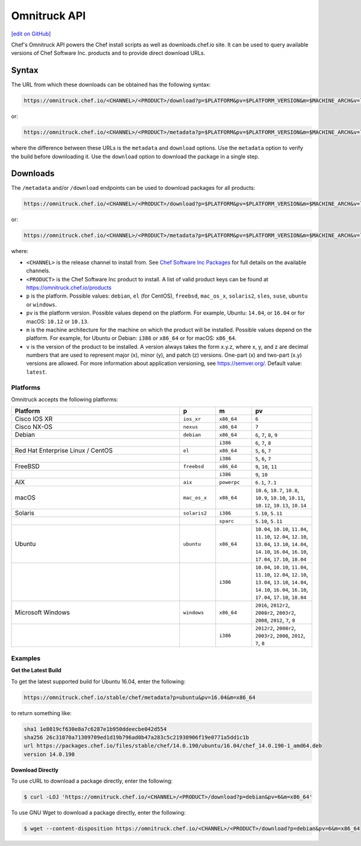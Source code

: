 =====================================================
Omnitruck API
=====================================================
`[edit on GitHub] <https://github.com/chef/chef-web-docs/blob/master/chef_master/source/api_omnitruck.rst>`__

Chef's Omnitruck API powers the Chef install scripts as well as downloads.chef.io site. It can be used to query available versions of Chef Software Inc. products and to provide direct download URLs.

Syntax
=====================================================
The URL from which these downloads can be obtained has the following syntax:

.. code-block:: none

   https://omnitruck.chef.io/<CHANNEL>/<PRODUCT>/download?p=$PLATFORM&pv=$PLATFORM_VERSION&m=$MACHINE_ARCH&v=latest&prerelease=false&nightlies=false

or:

.. code-block:: none

   https://omnitruck.chef.io/<CHANNEL>/<PRODUCT>/metadata?p=$PLATFORM&pv=$PLATFORM_VERSION&m=$MACHINE_ARCH&v=latest&prerelease=false&nightlies=false

where the difference between these URLs is the ``metadata`` and ``download`` options. Use the ``metadata`` option to verify the build before downloading it. Use the ``download`` option to download the package in a single step.

Downloads
=====================================================
The ``/metadata`` and/or ``/download`` endpoints can be used to download packages for all products:

.. code-block:: none

   https://omnitruck.chef.io/<CHANNEL>/<PRODUCT>/download?p=$PLATFORM&pv=$PLATFORM_VERSION&m=$MACHINE_ARCH&v=latest

or:

.. code-block:: none

   https://omnitruck.chef.io/<CHANNEL>/<PRODUCT>/metadata?p=$PLATFORM&pv=$PLATFORM_VERSION&m=$MACHINE_ARCH&v=latest

where:

* ``<CHANNEL>`` is the release channel to install from. See `Chef Software Inc Packages </packages.html>`__ for full details on the available channels.
* ``<PRODUCT>`` is the Chef Software Inc product to install. A list of valid product keys can be found at https://omnitruck.chef.io/products
* ``p`` is the platform. Possible values: ``debian``, ``el`` (for CentOS), ``freebsd``, ``mac_os_x``, ``solaris2``, ``sles``, ``suse``, ``ubuntu`` or ``windows``.
* ``pv`` is the platform version. Possible values depend on the platform. For example, Ubuntu: ``14.04``, or ``16.04`` or for macOS: ``10.12`` or ``10.13``.
* ``m`` is the machine architecture for the machine on which the product will be installed. Possible values depend on the platform. For example, for Ubuntu or Debian: ``i386`` or ``x86_64`` or for macOS: ``x86_64``.
* ``v`` is the version of the product to be installed. A version always takes the form x.y.z, where x, y, and z are decimal numbers that are used to represent major (x), minor (y), and patch (z) versions. One-part (x) and two-part (x.y) versions are allowed. For more information about application versioning, see https://semver.org/. Default value: ``latest``.

Platforms
-----------------------------------------------------
Omnitruck accepts the following platforms:

.. list-table::
   :widths: 280 60 60 100
   :header-rows: 1

   * - Platform
     - p
     - m
     - pv
   * - Cisco IOS XR
     - ``ios_xr``
     - ``x86_64``
     - ``6``
   * - Cisco NX-OS
     - ``nexus``
     - ``x86_64``
     - ``7``
   * - Debian
     - ``debian``
     - ``x86_64``
     - ``6``, ``7``, ``8``, ``9``
   * -
     -
     - ``i386``
     - ``6``, ``7``, ``8``
   * - Red Hat Enterprise Linux / CentOS
     - ``el``
     - ``x86_64``
     - ``5``, ``6``, ``7``
   * -
     -
     - ``i386``
     - ``5``, ``6``, ``7``
   * - FreeBSD
     - ``freebsd``
     - ``x86_64``
     - ``9``, ``10``, ``11``
   * -
     -
     - ``i386``
     - ``9``, ``10``
   * - AIX
     - ``aix``
     - ``powerpc``
     - ``6.1``, ``7.1``
   * - macOS
     - ``mac_os_x``
     - ``x86_64``
     - ``10.6``, ``10.7``, ``10.8``, ``10.9``, ``10.10``, ``10.11``, ``10.12``, ``10.13``, ``10.14``
   * - Solaris
     - ``solaris2``
     - ``i386``
     - ``5.10``, ``5.11``
   * -
     -
     - ``sparc``
     - ``5.10``, ``5.11``
   * - Ubuntu
     - ``ubuntu``
     - ``x86_64``
     - ``10.04``, ``10.10``, ``11.04``, ``11.10``, ``12.04``, ``12.10``, ``13.04``, ``13.10``, ``14.04``, ``14.10``, ``16.04``, ``16.10``, ``17.04``, ``17.10``, ``18.04``
   * -
     -
     - ``i386``
     - ``10.04``, ``10.10``, ``11.04``, ``11.10``, ``12.04``, ``12.10``, ``13.04``, ``13.10``, ``14.04``, ``14.10``, ``16.04``, ``16.10``, ``17.04``, ``17.10``, ``18.04``
   * - Microsoft Windows
     - ``windows``
     - ``x86_64``
     - ``2016``, ``2012r2``, ``2008r2``, ``2003r2``, ``2008``, ``2012``, ``7``, ``8``
   * -
     -
     - ``i386``
     - ``2012r2``, ``2008r2``, ``2003r2``, ``2008``, ``2012``, ``7``, ``8``

Examples
-----------------------------------------------------

**Get the Latest Build**

To get the latest supported build for Ubuntu 16.04, enter the following:

.. code-block:: none

   https://omnitruck.chef.io/stable/chef/metadata?p=ubuntu&pv=16.04&m=x86_64

to return something like:

.. code-block:: none


   sha1 1e8019cf630e8a7c6287e1b950ddeecbe042d554
   sha256 26c31070a71309709ed1d19b796ad0b47a283c5c21930906f19e0771a5dd1c1b
   url https://packages.chef.io/files/stable/chef/14.0.190/ubuntu/16.04/chef_14.0.190-1_amd64.deb
   version 14.0.190

**Download Directly**

To use cURL to download a package directly, enter the following:

.. code-block:: bash

   $ curl -LOJ 'https://omnitruck.chef.io/<CHANNEL>/<PRODUCT>/download?p=debian&pv=6&m=x86_64'

To use GNU Wget to download a package directly, enter the following:

.. code-block:: bash

   $ wget --content-disposition https://omnitruck.chef.io/<CHANNEL>/<PRODUCT>/download?p=debian&pv=6&m=x86_64
